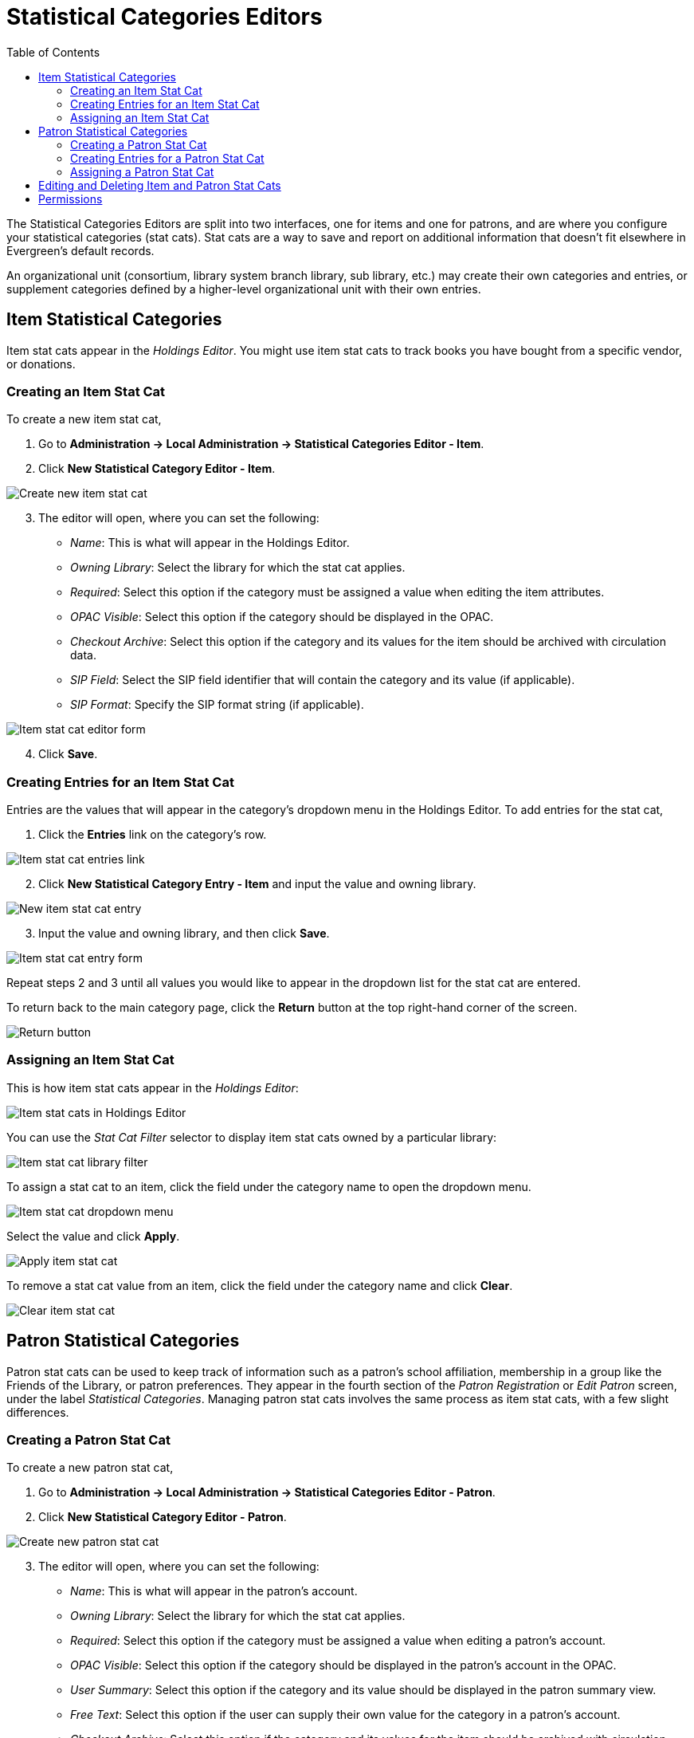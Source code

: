 = Statistical Categories Editors =
:toc:

The Statistical Categories Editors are split into two interfaces, one for items and one for patrons, and are where you configure your statistical categories (stat cats). Stat cats are a way to save and report on additional information that doesn't fit elsewhere in Evergreen's default records.

An organizational unit (consortium, library system branch library, sub library, etc.) may create their own categories and entries, or supplement categories defined by a higher-level organizational unit with their own entries.

== Item Statistical Categories ==

Item stat cats appear in the _Holdings Editor_. You might use item stat cats to track books you have bought from a specific vendor, or donations.

=== Creating an Item Stat Cat ===

To create a new item stat cat,

. Go to *Administration -> Local Administration -> Statistical Categories Editor - Item*.

. Click *New Statistical Category Editor - Item*.

image::lsa-statcat/statcat_item_new.png[Create new item stat cat]

[start=3]
. The editor will open, where you can set the following:
+
* _Name_: This is what will appear in the Holdings Editor.
* _Owning Library_: Select the library for which the stat cat applies.
* _Required_: Select this option if the category must be assigned a value when editing the item attributes.
* _OPAC Visible_: Select this option if the category should be displayed in the OPAC.
* _Checkout Archive_: Select this option if the category and its values for the item should be archived with circulation data.
* _SIP Field_: Select the SIP field identifier that will contain the category and its value (if applicable).
* _SIP Format_: Specify the SIP format string (if applicable).

image::lsa-statcat/statcat_item_form.png[Item stat cat editor form]

[start=4]
. Click *Save*. 


=== Creating Entries for an Item Stat Cat ===

Entries are the values that will appear in the category’s dropdown menu in the Holdings Editor. To add entries for the stat cat,

. Click the *Entries* link on the category’s row. 

image::lsa-statcat/statcat_item_entries.png[Item stat cat entries link]

[start=2]
. Click *New Statistical Category Entry - Item* and input the value and owning library.

image::lsa-statcat/statcat_item_new_entry.png[New item stat cat entry]

[start=3]
. Input the value and owning library, and  then click *Save*.

image::lsa-statcat/statcat_item_entry_form.png[Item stat cat entry form]

Repeat steps 2 and 3 until all values you would like to appear in the dropdown list for the stat cat are entered.

To return back to the main category page, click the *Return* button at the top right-hand corner of the screen.

image::lsa-statcat/statcat_item_return_button.png[Return button]

=== Assigning an Item Stat Cat ===

This is how item stat cats appear in the _Holdings Editor_:

image::lsa-statcat/statcat_holdings_editor.png[Item stat cats in Holdings Editor]

You can use the _Stat Cat Filter_ selector to display item stat cats owned by a particular library:

image::lsa-statcat/statcat_filter_holdings_editor.png[Item stat cat library filter]

To assign a stat cat to an item, click the field under the category name to open the dropdown menu.

image::lsa-statcat/statcat_item_dropdown.png[Item stat cat dropdown menu]

Select the value and click *Apply*.

image::lsa-statcat/statcat_item_apply.png[Apply item stat cat]
To remove a stat cat value from an item, click the field under the category name and click *Clear*.

image::lsa-statcat/statcat_item_clear.png[Clear item stat cat]


== Patron Statistical Categories ==

Patron stat cats can be used to keep track of information such as a patron's school affiliation, membership in a group like the Friends of the Library, or patron preferences. They appear in the fourth section of the _Patron Registration_ or _Edit Patron_ screen, under the label _Statistical Categories_. Managing patron stat cats involves the same process as item stat cats, with a few slight differences.

=== Creating a Patron Stat Cat ===

To create a new patron stat cat,

. Go to *Administration -> Local Administration -> Statistical Categories Editor - Patron*.

. Click *New Statistical Category Editor - Patron*.

image::lsa-statcat/statcat_patron_new.png[Create new patron stat cat]

[start=3]
. The editor will open, where you can set the following:
+
* _Name_: This is what will appear in the patron’s account.
* _Owning Library_: Select the library for which the stat cat applies.
* _Required_: Select this option if the category must be assigned a value when editing a patron’s account.
* _OPAC Visible_: Select this option if the category should be displayed in the patron’s account in the OPAC.
* _User Summary_: Select this option if the category and its value should be displayed in the patron summary view.
* _Free Text_: Select this option if the user can supply their own value for the category in a patron’s account.
* _Checkout Archive_: Select this option if the category and its values for the item should be archived with circulation data.
* _SIP Field_: Select the SIP field identifier that will contain the category and its value (if applicable).
* _SIP Format_: Specify the SIP format string (if applicable).

image::lsa-statcat/statcat_patron_form.png[Patron stat cat editor form]

[start=4]
. Click *Save*. 

[WARNING]
.WARNING
=====================================
If you make a category *Required* and also disallow *Free Text*, make sure that you populate an entry list for the category so that the user may select a value. Failure to do so will result in an unsubmittable patron registration/edit form.
=====================================

=== Creating Entries for a Patron Stat Cat ===

Entries for patron stat cats are the values that will appear in the category’s dropdown menu in the patron’s account. To add entries for the stat cat:

. Click the *Entries* link on the category’s row. 

image::lsa-statcat/statcat_patron_entries.png[Patron stat cat entries link]

[start=2]
. Click *New Statistical Category Entry - Patron* and input the value and owning library.

image::lsa-statcat/statcat_patron_new_entry.png[New patron stat cat entry]

[start=3]
. Input the value and owning library, and  then click *Save*.

image::lsa-statcat/statcat_patron_entry_form.png[Patron stat cat entry form]

Repeat steps 2 through 3 until all values you would like to appear in the dropdown list for the stat cat are entered.

To return back to the main category page, click the *Return* button at the top right-hand corner of the screen.

image::lsa-statcat/statcat_patron_return_button.png[Return button]

=== Assigning a Patron Stat Cat ===

This is how patron stat cats appear in the patron registration/edit screen:

image::lsa-statcat/lsa-statcat-8.png[Patron stat cats in registration screen]

To assign a stat cat, click the option from the dropdown menu, or input a value in the text field if Free Text is allowed, and click *Save* at the top of the edit screen.
The yellow highlight denotes a stat cat that is required. You will not be allowed to save or create a patron unless a value is entered.

== Editing and Deleting Item and Patron Stat Cats ==

In both the item and patron stat cat interfaces, stat cats can be edited by clicking on the category, clicking the *Actions* icon, and selecting *Edit Selected*

Stat cats can be deleted by clicking on the category, clicking the *Actions* icon, and selecting *Delete Selected*

image::lsa-statcat/statcat_actions.png[Stat cat actions menu] 

[NOTE]
========================
*NOTE* Due to a known bug, individual entries for stat cats cannot be edited or deleted in the web client. 
========================

== Permissions ==

The following permissions are needed to manage item stat cats:

* CREATE_COPY_STAT_CAT
* CREATE_COPY_STAT_CAT_ENTRY
* CREATE_COPY_STAT_CAT_ENTRY_MAP
* DELETE_COPY_STAT_CAT
* DELETE_COPY_STAT_CAT_ENTRY
* DELETE_COPY_STAT_CAT_ENTRY_MAP
* UPDATE_COPY_STAT_CAT
* UPDATE_COPY_STAT_CAT_ENTRY

The following permissions are needed to manage patron stat cats:

* CREATE_PATRON_STAT_CAT
* CREATE_PATRON_STAT_CAT_ENTRY
* CREATE_PATRON_STAT_CAT_ENTRY_MAP
* DELETE_PATRON_STAT_CAT
* DELETE_PATRON_STAT_CAT_ENTRY
* DELETE_PATRON_STAT_CAT_ENTRY_MAP
* UPDATE_PATRON_STAT_CAT
* UPDATE_PATRON_STAT_CAT_ENTRY
